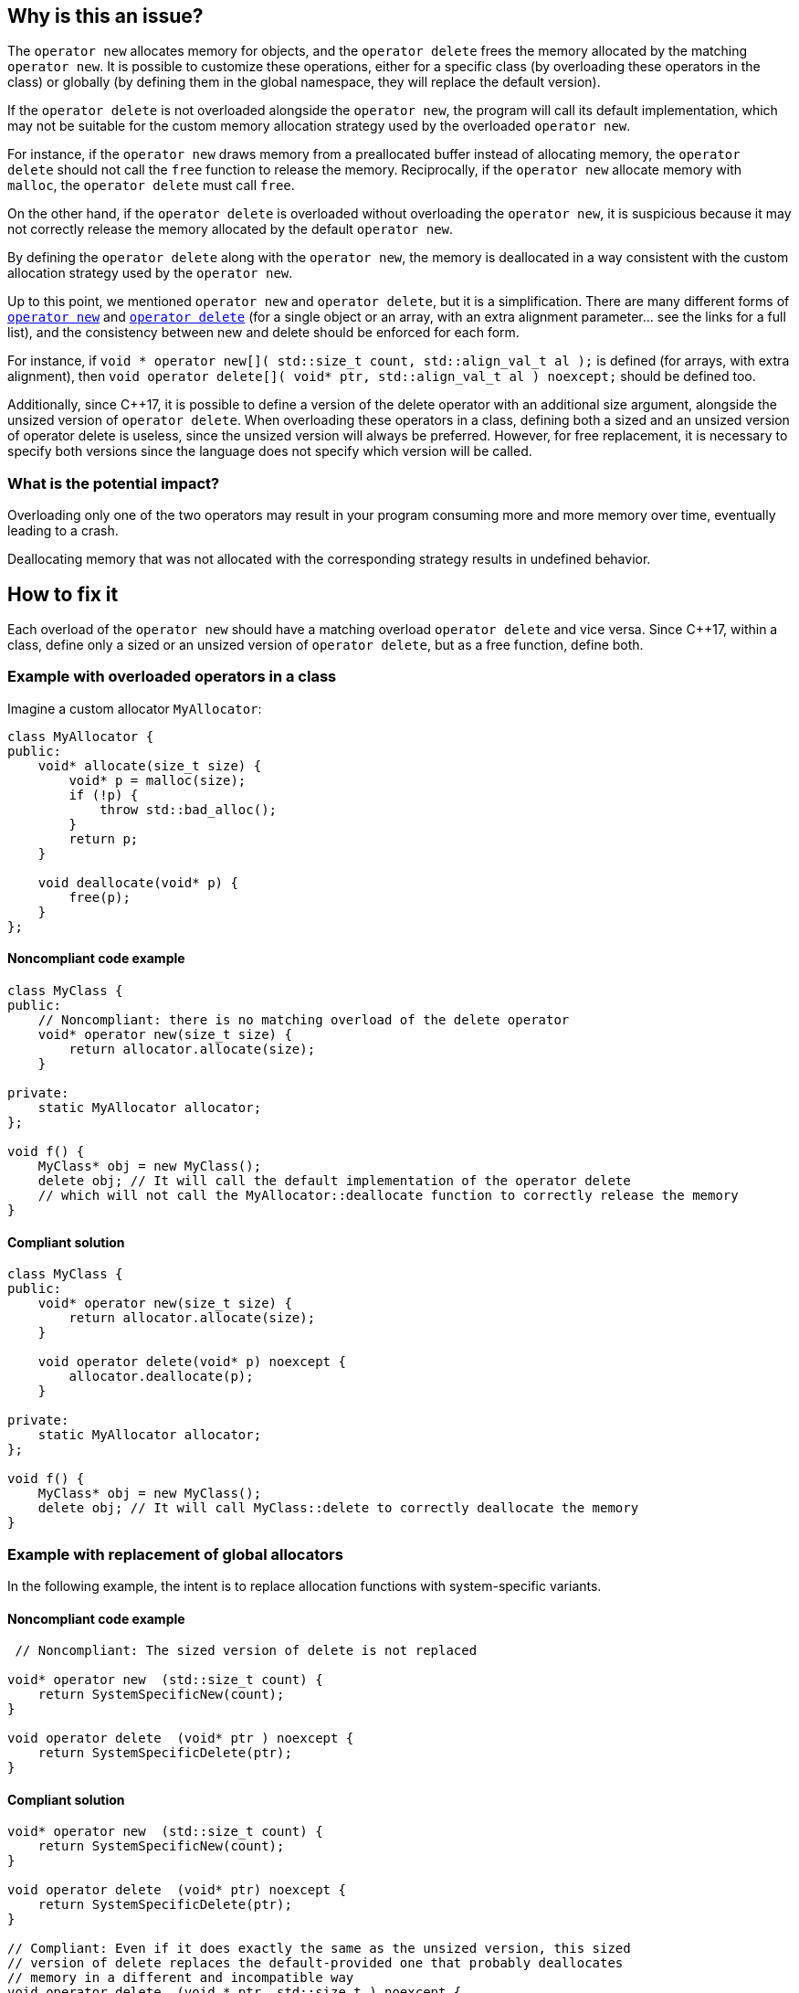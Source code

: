 == Why is this an issue?

The `operator new` allocates memory for objects, and the `operator delete` frees the memory allocated by the matching `operator new`. It is possible to customize these operations, either for a specific class (by overloading these operators in the class) or globally (by defining them in the global namespace, they will replace the default version).

If the `operator delete` is not overloaded alongside the `operator new`, the program will call its default implementation, which may not be suitable for the custom memory allocation strategy used by the overloaded `operator new`.

For instance, if the `operator new` draws memory from a preallocated buffer instead of allocating memory, the `operator delete` should not call the `free` function to release the memory. Reciprocally, if the `operator new` allocate memory with `malloc`, the `operator delete` must call `free`.

On the other hand, if the `operator delete` is overloaded without overloading the `operator new`, it is suspicious because it may not correctly release the memory allocated by the default `operator new`.

By defining the `operator delete` along with the `operator new`, the memory is deallocated in a way consistent with the custom allocation strategy used by the `operator new`.

Up to this point, we mentioned `operator new` and `operator delete`, but it is a simplification. There are many different forms of https://en.cppreference.com/w/cpp/memory/new/operator_new[`operator new`] and https://en.cppreference.com/w/cpp/memory/new/operator_delete[`operator delete`] (for a single object or an array, with an extra alignment parameter... see the links for a full list), and the consistency between new and delete should be enforced for each form.

For instance, if `++void * operator new[]( std::size_t count, std::align_val_t al );++` is defined (for arrays, with extra alignment), then `++void operator delete[]( void* ptr, std::align_val_t al ) noexcept;++` should be defined too.

Additionally, since {cpp}17, it is possible to define a version of the delete operator with an additional size argument, alongside the unsized version of `operator delete`. When overloading these operators in a class, defining both a sized and an unsized version of operator delete is useless, since the unsized version will always be preferred. However, for free replacement, it is necessary to specify both versions since the language does not specify which version will be called.

=== What is the potential impact?

Overloading only one of the two operators may result in your program consuming more and more memory over time, eventually leading to a crash. 

Deallocating memory that was not allocated with the corresponding strategy results in undefined behavior.

== How to fix it

Each overload of the `operator new` should have a matching overload `operator delete` and vice versa. Since {cpp}17, within a class, define only a sized or an unsized version of `operator delete`, but as a free function, define both.

=== Example with overloaded operators in a class

Imagine a custom allocator `MyAllocator`:

[source,cpp]
----
class MyAllocator {
public:
    void* allocate(size_t size) {
        void* p = malloc(size);
        if (!p) {
            throw std::bad_alloc();
        }
        return p;
    }

    void deallocate(void* p) {
        free(p);
    }
};
----

==== Noncompliant code example

[source,cpp,diff-id=1,diff-type=noncompliant]
----
class MyClass {
public:
    // Noncompliant: there is no matching overload of the delete operator
    void* operator new(size_t size) {
        return allocator.allocate(size);
    }

private:
    static MyAllocator allocator;
};

void f() {
    MyClass* obj = new MyClass();
    delete obj; // It will call the default implementation of the operator delete
    // which will not call the MyAllocator::deallocate function to correctly release the memory
}
----

==== Compliant solution

[source,cpp,diff-id=1,diff-type=compliant]
----
class MyClass {
public:
    void* operator new(size_t size) {
        return allocator.allocate(size);
    }

    void operator delete(void* p) noexcept {
        allocator.deallocate(p);
    }

private:
    static MyAllocator allocator;
};

void f() {
    MyClass* obj = new MyClass();
    delete obj; // It will call MyClass::delete to correctly deallocate the memory
}
----

=== Example with replacement of global allocators

In the following example, the intent is to replace allocation functions with system-specific variants.

==== Noncompliant code example

[source,cpp,diff-id=2,diff-type=noncompliant]
----

 // Noncompliant: The sized version of delete is not replaced

void* operator new  (std::size_t count) {
    return SystemSpecificNew(count);
}

void operator delete  (void* ptr ) noexcept {
    return SystemSpecificDelete(ptr);
}
----
==== Compliant solution

[source,cpp,diff-id=2,diff-type=compliant]
----
void* operator new  (std::size_t count) {
    return SystemSpecificNew(count);
}

void operator delete  (void* ptr) noexcept {
    return SystemSpecificDelete(ptr);
}

// Compliant: Even if it does exactly the same as the unsized version, this sized 
// version of delete replaces the default-provided one that probably deallocates
// memory in a different and incompatible way
void operator delete  (void * ptr, std::size_t ) noexcept {
    return SystemSpecificDelete(ptr);
}
----
== Resources

=== Documentation

* {cpp} reference - https://en.cppreference.com/w/cpp/memory/new/operator_new[`operator new`, ``++operator new[]++``]
* {cpp} reference - https://en.cppreference.com/w/cpp/memory/new/operator_delete[`operator delete`, ``++operator delete[]++``]

=== Standards

* CERT - https://wiki.sei.cmu.edu/confluence/x/KX0-BQ[DCL54-CPP. Overload allocation and deallocation functions as a pair in the same scope]

=== External coding guidelines

* {cpp} Core Guidelines - https://github.com/isocpp/CppCoreGuidelines/blob/e49158a/CppCoreGuidelines.md#r15-always-overload-matched-allocationdeallocation-pairs[R.15: Always overload matched allocation/deallocation pairs]
* MISRA {cpp}:2023, 21.6.4 - If a project defines either a sized or unsized version of a global 
operator delete, then both shall be defined

=== Related rules

* S1232 - Appropriate memory de-allocation should be used


ifdef::env-github,rspecator-view[]

'''
== Implementation Specification
(visible only on this page)

=== Message

Add an "operator delete" to this class.


'''
== Comments And Links
(visible only on this page)

=== on 26 May 2015, 18:26:21 Evgeny Mandrikov wrote:
\[~ann.campbell.2] word "class" looks strange for me after "operator delete" in description. Is it a typo or just bad knowledge of english by me?

=== on 27 May 2015, 14:07:28 Ann Campbell wrote:
It's not your English [~evgeny.mandrikov], it's mine. ;)

Check it now.

=== on 27 May 2015, 14:44:46 Evgeny Mandrikov wrote:
LGTM.

endif::env-github,rspecator-view[]
